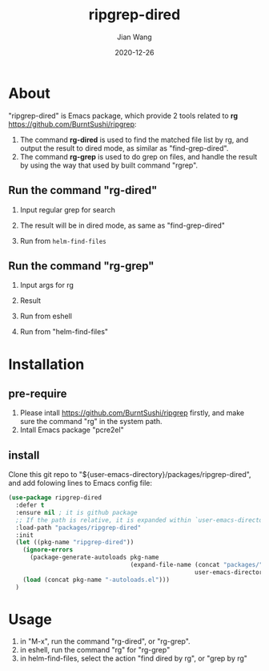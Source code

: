 # -*- coding: utf-8; org-download-method: directory; org-download-image-dir: "./image"; -*-
#+TITLE: ripgrep-dired
#+AUTHOR: Jian Wang
#+DATE: 2020-12-26

* About
"ripgrep-dired" is Emacs package, which provide 2 tools related to *rg*
[[https://github.com/BurntSushi/ripgrep]]:
1. The command *rg-dired* is used to find the matched file list by rg, and output the result to
   dired mode, as similar as "find-grep-dired".
2. The command *rg-grep* is used to do grep on files, and handle the result by using the way that
   used by built command "rgrep".

** Run the command "rg-dired"
1. Input regular grep for search
   #+DOWNLOADED: screenshot @ 2020-12-26 14:56:28
   [[file:image/About/2020-12-26_14-56-28_screenshot.png]]

2. The result will be in dired mode, as same as "find-grep-dired"
   #+DOWNLOADED: screenshot @ 2020-12-26 14:57:35
   [[file:image/About/2020-12-26_14-57-35_screenshot.png]]

3. Run from ~helm-find-files~
   #+DOWNLOADED: screenshot @ 2020-12-26 14:22:01
   [[file:image/About/2020-12-26_15-05-23_screenshot.png]]

** Run the command "rg-grep"
1. Input args for rg
   #+DOWNLOADED: screenshot @ 2020-12-26 15:01:29
   [[file:image/About/2020-12-26_15-01-29_screenshot.png]]

2. Result
   #+DOWNLOADED: screenshot @ 2020-12-26 15:02:29
   [[file:image/About/2020-12-26_15-02-29_screenshot.png]]
3. Run from eshell
   #+DOWNLOADED: screenshot @ 2020-12-26 15:04:35
   [[file:image/About/2020-12-26_15-04-35_screenshot.png]]
4. Run from "helm-find-files"
   #+DOWNLOADED: screenshot @ 2020-12-26 15:05:23
   [[file:image/About/2020-12-26_15-05-23_screenshot.png]]

* Installation

** pre-require
1. Please intall [[https://github.com/BurntSushi/ripgrep]] firstly, and make sure the command "rg" in the system path.
2. Intall Emacs package "pcre2el"

** install
Clone this git repo to "${user-emacs-directory}/packages/ripgrep-dired", and add folowing lines to Emacs
config file:
#+begin_src emacs-lisp
  (use-package ripgrep-dired
    :defer t
    :ensure nil ; it is github package
    ;; If the path is relative, it is expanded within `user-emacs-directory'
    :load-path "packages/ripgrep-dired"
    :init
    (let ((pkg-name "ripgrep-dired"))
      (ignore-errors
        (package-generate-autoloads pkg-name
                                    (expand-file-name (concat "packages/" pkg-name)
                                                      user-emacs-directory)))
      (load (concat pkg-name "-autoloads.el")))
    )
#+end_src

* Usage
1. in "M-x", run the command "rg-dired", or "rg-grep".
2. in eshell, run the command "rg" for "rg-grep"
3. in helm-find-files, select the action "find dired by rg", or "grep by rg"
